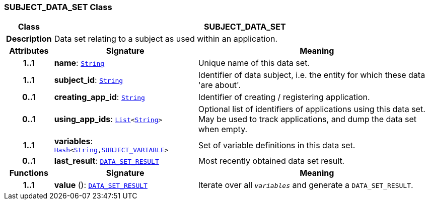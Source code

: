 === SUBJECT_DATA_SET Class

[cols="^1,3,5"]
|===
h|*Class*
2+^h|*SUBJECT_DATA_SET*

h|*Description*
2+a|Data set relating to a subject as used within an application.

h|*Attributes*
^h|*Signature*
^h|*Meaning*

h|*1..1*
|*name*: `link:/releases/BASE/{base_release}/foundation_types.html#_string_class[String^]`
a|Unique name of this data set.

h|*1..1*
|*subject_id*: `link:/releases/BASE/{base_release}/foundation_types.html#_string_class[String^]`
a|Identifier of data subject, i.e. the entity for which these data 'are about'.

h|*0..1*
|*creating_app_id*: `link:/releases/BASE/{base_release}/foundation_types.html#_string_class[String^]`
a|Identifier of creating / registering application.

h|*0..1*
|*using_app_ids*: `link:/releases/BASE/{base_release}/foundation_types.html#_list_class[List^]<link:/releases/BASE/{base_release}/foundation_types.html#_string_class[String^]>`
a|Optional list of identifiers of applications using this data set. May be used to track applications, and dump the data set when empty.

h|*1..1*
|*variables*: `link:/releases/BASE/{base_release}/foundation_types.html#_hash_class[Hash^]<link:/releases/BASE/{base_release}/foundation_types.html#_string_class[String^],<<_subject_variable_class,SUBJECT_VARIABLE>>>`
a|Set of variable definitions in this data set.

h|*0..1*
|*last_result*: `<<_data_set_result_class,DATA_SET_RESULT>>`
a|Most recently obtained data set result.
h|*Functions*
^h|*Signature*
^h|*Meaning*

h|*1..1*
|*value* (): `<<_data_set_result_class,DATA_SET_RESULT>>`
a|Iterate over all `_variables_` and generate a `DATA_SET_RESULT`.
|===
